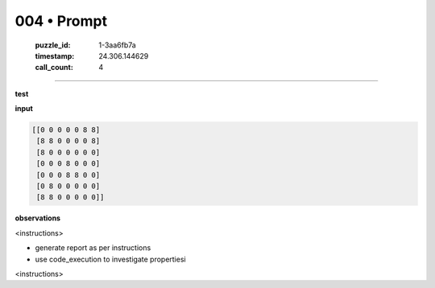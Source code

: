 004 • Prompt
============

   :puzzle_id: 1-3aa6fb7a
   :timestamp: 24.306.144629
   :call_count: 4



====

**test**

**input**


.. code-block::

    [[0 0 0 0 0 8 8]
     [8 8 0 0 0 0 8]
     [8 0 0 0 0 0 0]
     [0 0 0 8 0 0 0]
     [0 0 0 8 8 0 0]
     [0 8 0 0 0 0 0]
     [8 8 0 0 0 0 0]]


.. image:: _images/004-working.png
   :alt: working visualization
   :align: center

**observations**

<instructions>

- generate report as per instructions

- use code_execution to investigate propertiesi

<\instructions>


.. seealso::

   - :doc:`004-history`
   - :doc:`004-response`

